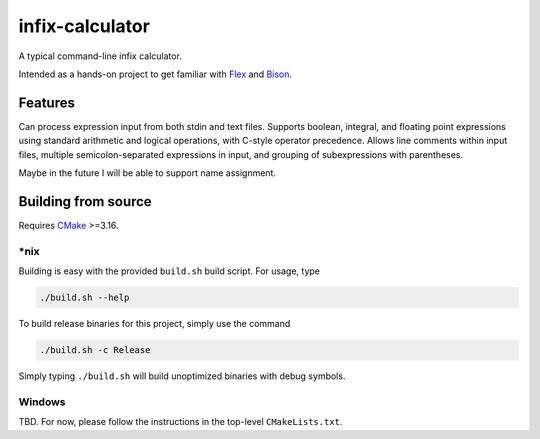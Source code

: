 .. README.rst for infix-calculator

infix-calculator
================

A typical command-line infix calculator.

Intended as a hands-on project to get familiar with Flex_ and Bison_.

.. _Flex: https://github.com/westes/flex
.. _Bison: https://www.gnu.org/software/bison/

Features
--------

Can process expression input from both stdin and text files. Supports boolean,
integral, and floating point expressions using standard arithmetic and logical
operations, with C-style operator precedence. Allows line comments within input
files, multiple semicolon-separated expressions in input, and grouping of
subexpressions with parentheses.

Maybe in the future I will be able to support name assignment.

Building from source
--------------------

Requires CMake_ >=3.16.

\*nix
~~~~~

Building is easy with the provided ``build.sh`` build script. For usage, type

.. code:: bash

   ./build.sh --help

To build release binaries for this project, simply use the command

.. code:: bash

   ./build.sh -c Release

Simply typing ``./build.sh`` will build unoptimized binaries with debug symbols.

Windows
~~~~~~~

TBD. For now, please follow the instructions in the top-level ``CMakeLists.txt``.

.. _CMake: https://cmake.org/cmake/help/latest/

